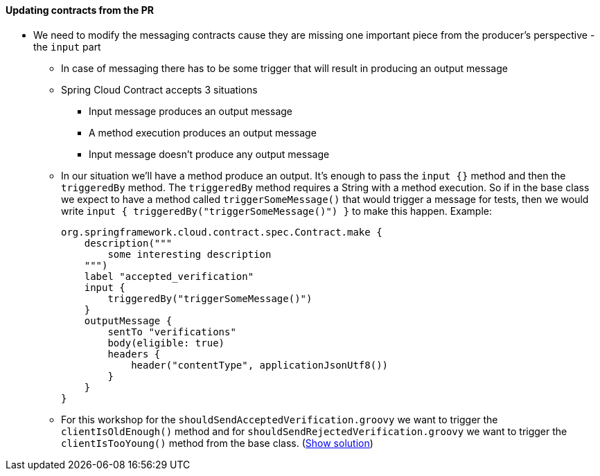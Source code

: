 ==== Updating contracts from the PR

- We need to modify the messaging contracts cause they are missing one important piece from the
producer's perspective - the `input` part
  * In case of messaging there has to be some trigger that will result in producing an output message
  * Spring Cloud Contract accepts 3 situations
    ** Input message produces an output message
    ** A method execution produces an output message
    ** Input message doesn't produce any output message
  * In our situation we'll have a method produce an output. It's enough to pass the `input {}` method
    and then the `triggeredBy` method. The `triggeredBy` method requires a String with a method execution.
    So if in the base class we expect to have a method called `triggerSomeMessage()` that would trigger a message
    for tests, then we would write `input { triggeredBy("triggerSomeMessage()") }` to make this happen. Example:
+
[source,groovy]
----
org.springframework.cloud.contract.spec.Contract.make {
    description("""
        some interesting description
    """)
    label "accepted_verification"
    input {
        triggeredBy("triggerSomeMessage()")
    }
    outputMessage {
        sentTo "verifications"
        body(eligible: true)
        headers {
            header("contentType", applicationJsonUtf8())
        }
    }
}
----
  * For this workshop for the `shouldSendAcceptedVerification.groovy` we want to trigger the `clientIsOldEnough()`
    method and for `shouldSendRejectedVerification.groovy` we want to trigger the `clientIsTooYoung()` method
from the base class. (<<_messaging_dsls,Show solution>>)